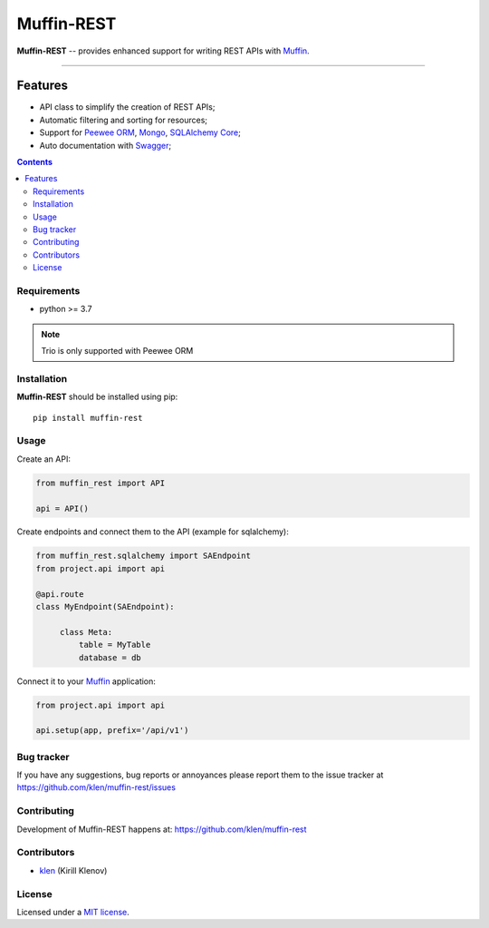 Muffin-REST
###########

.. _description:

**Muffin-REST** -- provides enhanced support for writing REST APIs with Muffin_.


.. _badges:

.. image:: https://github.com/klen/muffin-rest/workflows/tests/badge.svg
    :target: https://github.com/klen/muffin-rest/actions
    :alt: Tests Status

.. image:: https://img.shields.io/pypi/v/muffin-rest
    :target: https://pypi.org/project/muffin-rest/
    :alt: PYPI Version

----------

.. _features:

Features
--------

- API class to simplify the creation of REST APIs;
- Automatic filtering and sorting for resources;
- Support for `Peewee ORM`_, Mongo_, `SQLAlchemy Core`_;
- Auto documentation with Swagger_;

.. _contents:

.. contents::

.. _requirements:

Requirements
=============

- python >= 3.7

.. note:: Trio is only supported with Peewee ORM

.. _installation:

Installation
=============

**Muffin-REST** should be installed using pip: ::

    pip install muffin-rest

.. _usage:

Usage
=====

Create an API:

.. code-block:: python

   from muffin_rest import API

   api = API()

Create endpoints and connect them to the API (example for sqlalchemy):

.. code-block:: python

   from muffin_rest.sqlalchemy import SAEndpoint
   from project.api import api

   @api.route
   class MyEndpoint(SAEndpoint):

        class Meta:
            table = MyTable
            database = db

Connect it to your Muffin_ application:

.. code-block:: python

   from project.api import api

   api.setup(app, prefix='/api/v1')


.. _bugtracker:

Bug tracker
===========

If you have any suggestions, bug reports or
annoyances please report them to the issue tracker
at https://github.com/klen/muffin-rest/issues

.. _contributing:

Contributing
============

Development of Muffin-REST happens at: https://github.com/klen/muffin-rest


Contributors
=============

* klen_ (Kirill Klenov)

.. _license:

License
========

Licensed under a `MIT license`_.

.. _links:

.. _klen: https://github.com/klen
.. _Muffin: https://github.com/klen/muffin
.. _Swagger: https://swagger.io/tools/swagger-ui/
.. _Mongo: https://www.mongodb.com/
.. _Peewee ORM: http://docs.peewee-orm.com/en/latest/
.. _SqlAlchemy Core: https://docs.sqlalchemy.org/en/14/core/

.. _MIT license: http://opensource.org/licenses/MIT

